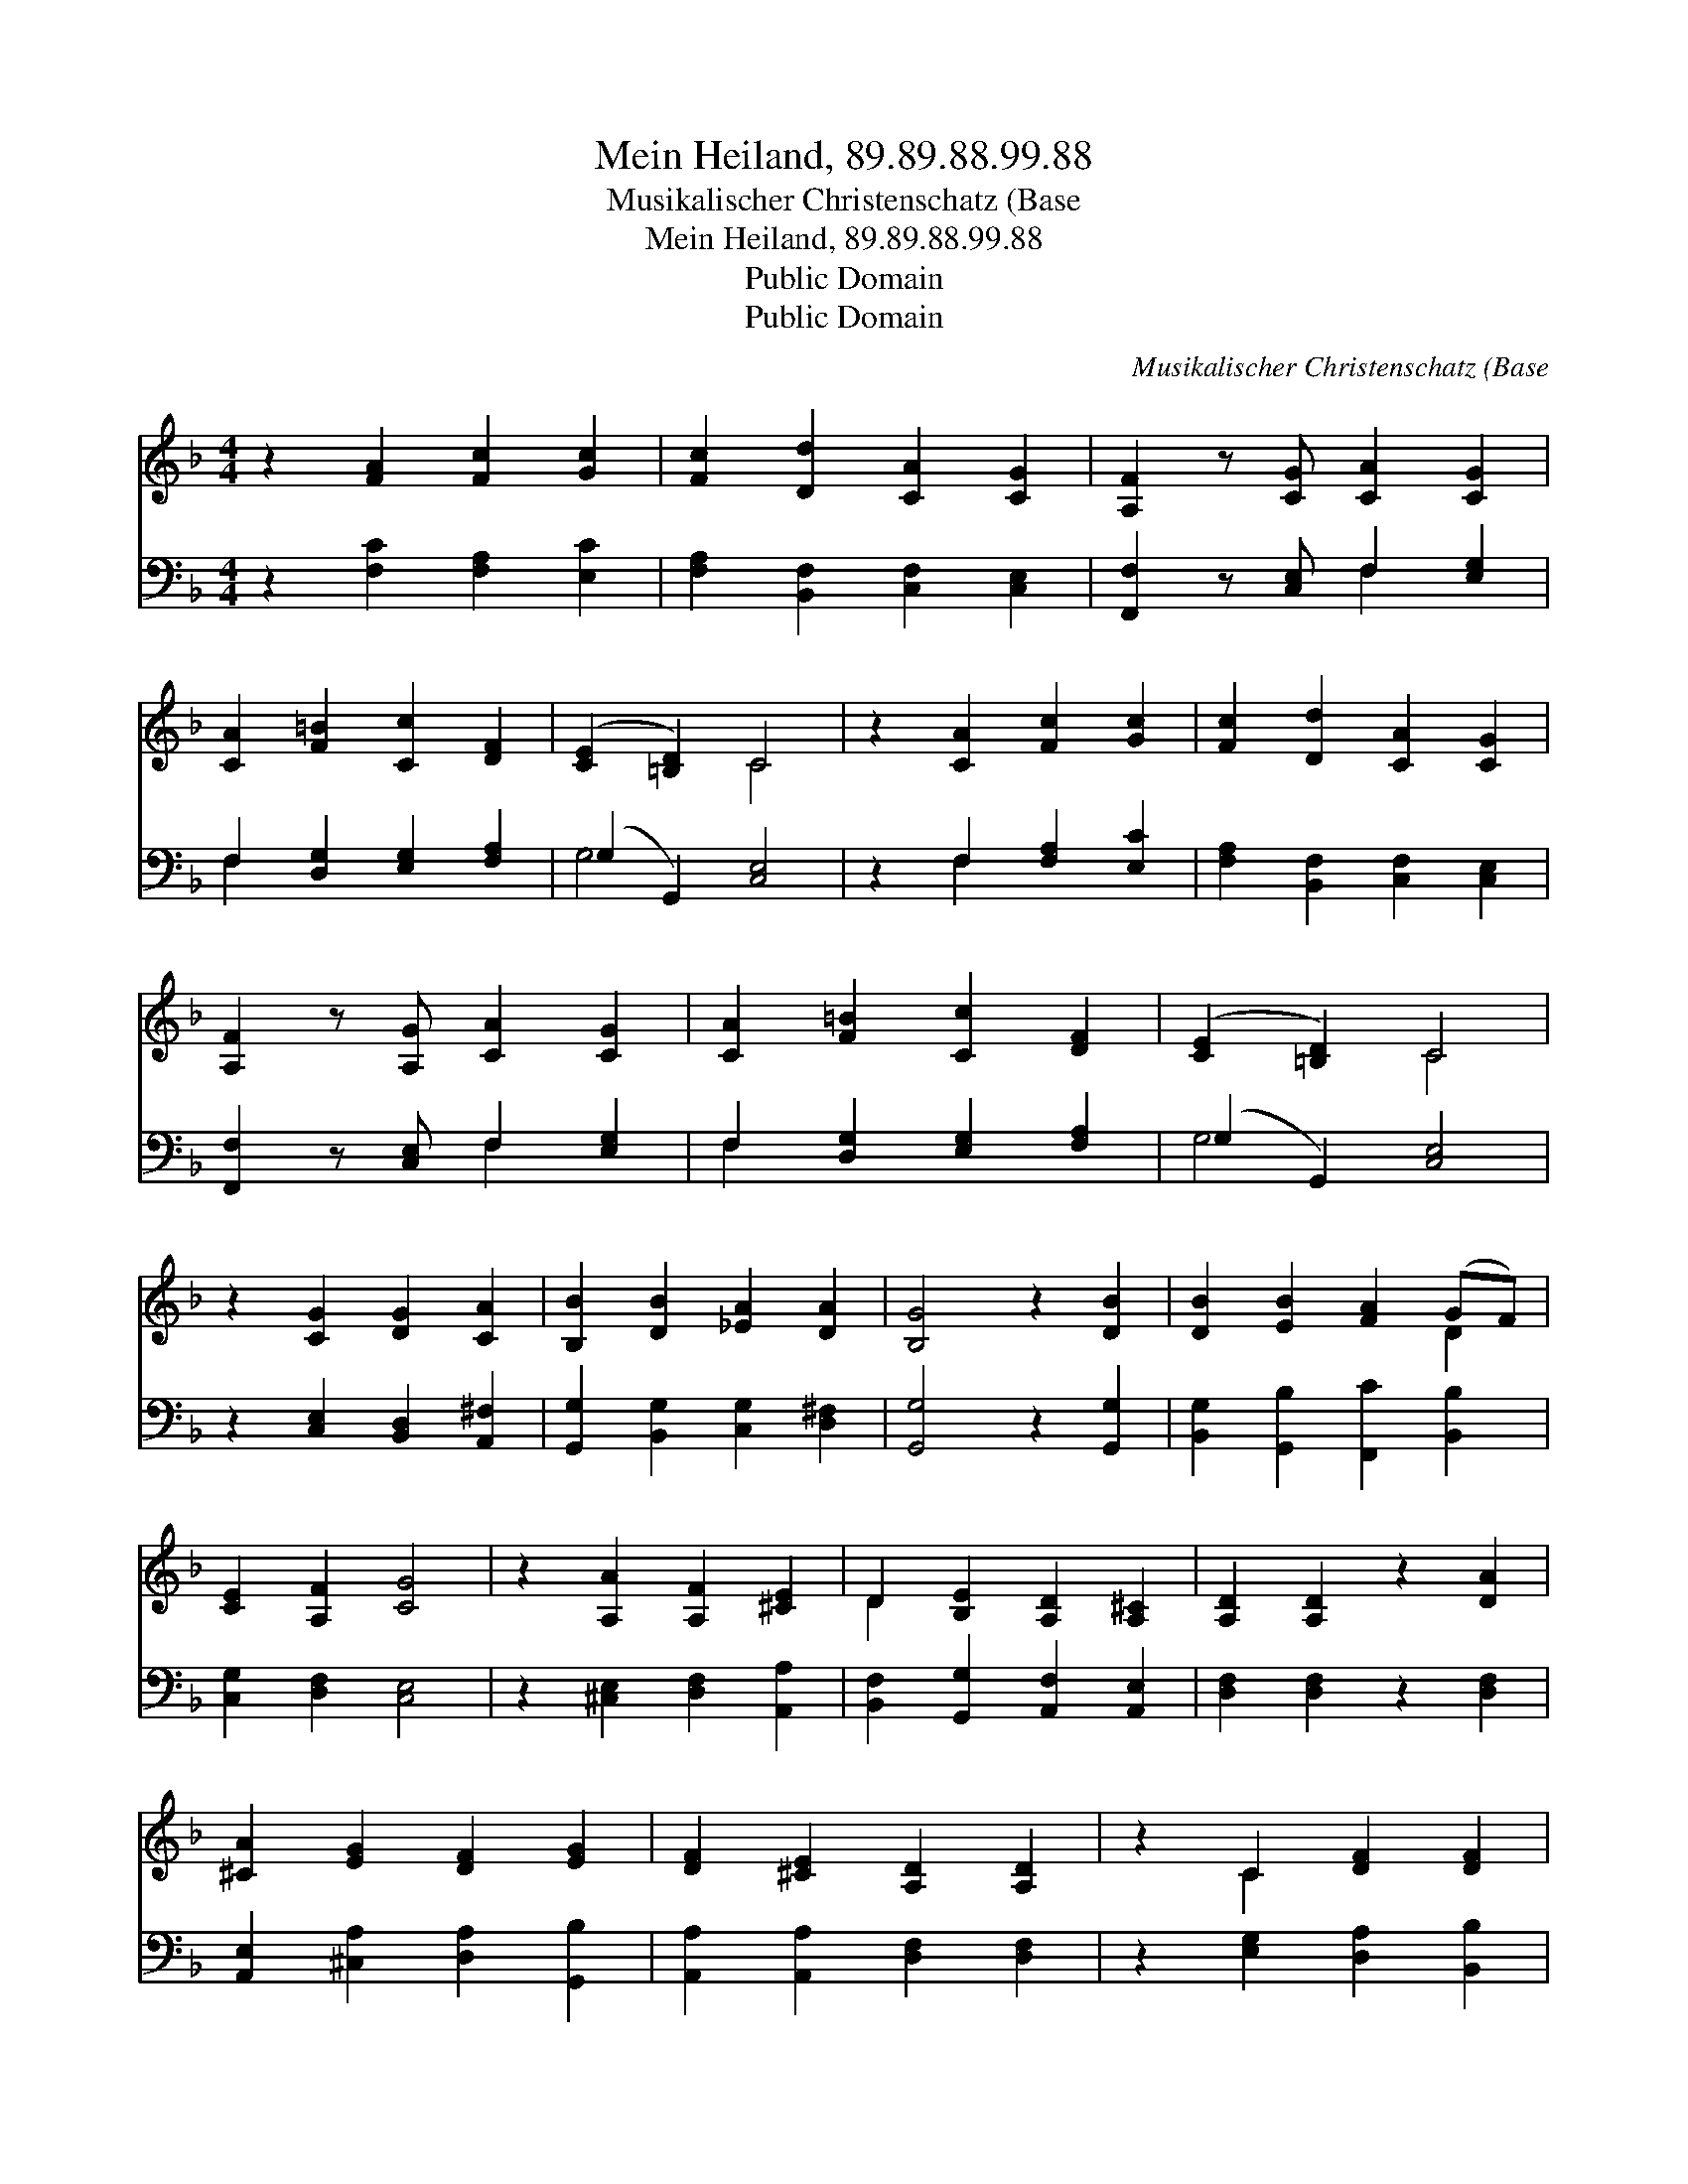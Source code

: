 X:1
T:Mein Heiland, 89.89.88.99.88
T:Musikalischer Christenschatz (Base
T:Mein Heiland, 89.89.88.99.88
T:Public Domain
T:Public Domain
C:Musikalischer Christenschatz (Base
Z:Public Domain
%%score ( 1 2 ) ( 3 4 )
L:1/8
M:4/4
K:F
V:1 treble 
V:2 treble 
V:3 bass 
V:4 bass 
V:1
 z2 [FA]2 [Fc]2 [Gc]2 | [Fc]2 [Dd]2 [CA]2 [CG]2 | [A,F]2 z [CG] [CA]2 [CG]2 | %3
 [CA]2 [F=B]2 [Cc]2 [DF]2 | ([CE]2 [=B,D]2) C4 | z2 [CA]2 [Fc]2 [Gc]2 | [Fc]2 [Dd]2 [CA]2 [CG]2 | %7
 [A,F]2 z [A,G] [CA]2 [CG]2 | [CA]2 [F=B]2 [Cc]2 [DF]2 | ([CE]2 [=B,D]2) C4 | %10
 z2 [CG]2 [DG]2 [CA]2 | [B,B]2 [DB]2 [_EA]2 [DA]2 | [B,G]4 z2 [DB]2 | [DB]2 [EB]2 [FA]2 (GF) | %14
 [CE]2 [A,F]2 [CG]4 | z2 [A,A]2 [A,F]2 [^CE]2 | D2 [B,E]2 [A,D]2 [A,^C]2 | [A,D]2 [A,D]2 z2 [DA]2 | %18
 [^CA]2 [EG]2 [DF]2 [EG]2 | [DF]2 [^CE]2 [A,D]2 [A,D]2 | z2 C2 [DF]2 [DF]2 | %21
 [CF]2 (EF) [CG]2 [DG]2 | [CG]4 z2 [Gc]2 | [FA]2 [EG]2 F2 [FB]2 | [FA]2 [EG]2 [CF]2 z [DA] | %25
 [Cc]2 [FA]2 [DF]2 [GB]2 | (G2 F2) (F2 E2) | [CF]8 |] %28
V:2
 x8 | x8 | x8 | x8 | x4 C4 | x8 | x8 | x8 | x8 | x4 C4 | x8 | x8 | x8 | x6 D2 | x8 | x8 | D2 x6 | %17
 x8 | x8 | x8 | x2 C2 x4 | x2 C2 x4 | x8 | x4 F2 x2 | x8 | x8 | A4 G4 | x8 |] %28
V:3
 z2 [F,C]2 [F,A,]2 [E,C]2 | [F,A,]2 [B,,F,]2 [C,F,]2 [C,E,]2 | [F,,F,]2 z [C,E,] F,2 [E,G,]2 | %3
 F,2 [D,G,]2 [E,G,]2 [F,A,]2 | (G,2 G,,2) [C,E,]4 | z2 F,2 [F,A,]2 [E,C]2 | %6
 [F,A,]2 [B,,F,]2 [C,F,]2 [C,E,]2 | [F,,F,]2 z [C,E,] F,2 [E,G,]2 | F,2 [D,G,]2 [E,G,]2 [F,A,]2 | %9
 (G,2 G,,2) [C,E,]4 | z2 [C,E,]2 [B,,D,]2 [A,,^F,]2 | [G,,G,]2 [B,,G,]2 [C,G,]2 [D,^F,]2 | %12
 [G,,G,]4 z2 [G,,G,]2 | [B,,G,]2 [G,,B,]2 [F,,C]2 [B,,B,]2 | [C,G,]2 [D,F,]2 [C,E,]4 | %15
 z2 [^C,E,]2 [D,F,]2 [A,,A,]2 | [B,,F,]2 [G,,G,]2 [A,,F,]2 [A,,E,]2 | [D,F,]2 [D,F,]2 z2 [D,F,]2 | %18
 [A,,E,]2 [^C,A,]2 [D,A,]2 [G,,B,]2 | [A,,A,]2 [A,,A,]2 [D,F,]2 [D,F,]2 | %20
 z2 [E,G,]2 [D,A,]2 [B,,B,]2 | [A,,F,]2 (C,D,) [E,G,]2 [=B,,G,]2 | [C,E,]4 z2 [E,C]2 | %23
 [F,C]2 [C,C]2 [D,A,]2 [B,,D]2 | [C,C]2 [C,C]2 [F,A,]2 z [D,F,] | [E,G,]2 [F,C]2 [B,,B,]2 [G,,D]2 | %26
 [A,,C]4 [C,C]4 | [F,,A,]8 |] %28
V:4
 x8 | x8 | x4 F,2 x2 | F,2 x6 | G,4 x4 | x2 F,2 x4 | x8 | x4 F,2 x2 | F,2 x6 | G,4 x4 | x8 | x8 | %12
 x8 | x8 | x8 | x8 | x8 | x8 | x8 | x8 | x8 | x2 G,2 x4 | x8 | x8 | x8 | x8 | x8 | x8 |] %28

